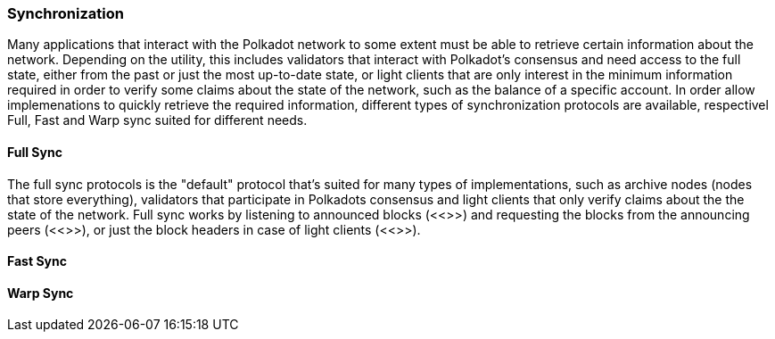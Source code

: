 [#sect-warp-sync]
=== Synchronization

Many applications that interact with the Polkadot network to some extent must be
able to retrieve certain information about the network. Depending on the
utility, this includes validators that interact with Polkadot's consensus and
need access to the full state, either from the past or just the most up-to-date
state, or light clients that are only interest in the minimum information
required in order to verify some claims about the state of the network, such as
the balance of a specific account. In order allow implemenations to quickly
retrieve the required information, different types of synchronization protocols
are available, respectivel Full, Fast and Warp sync suited for different needs.

==== Full Sync

The full sync protocols is the "default" protocol that's suited for many types
of implementations, such as archive nodes (nodes that store everything),
validators that participate in Polkadots consensus and light clients that only
verify claims about the the state of the network. Full sync works by listening
to announced blocks (<<>>) and requesting the blocks from the announcing peers
(<<>>), or just the block headers in case of light clients (<<>>).

==== Fast Sync


==== Warp Sync

